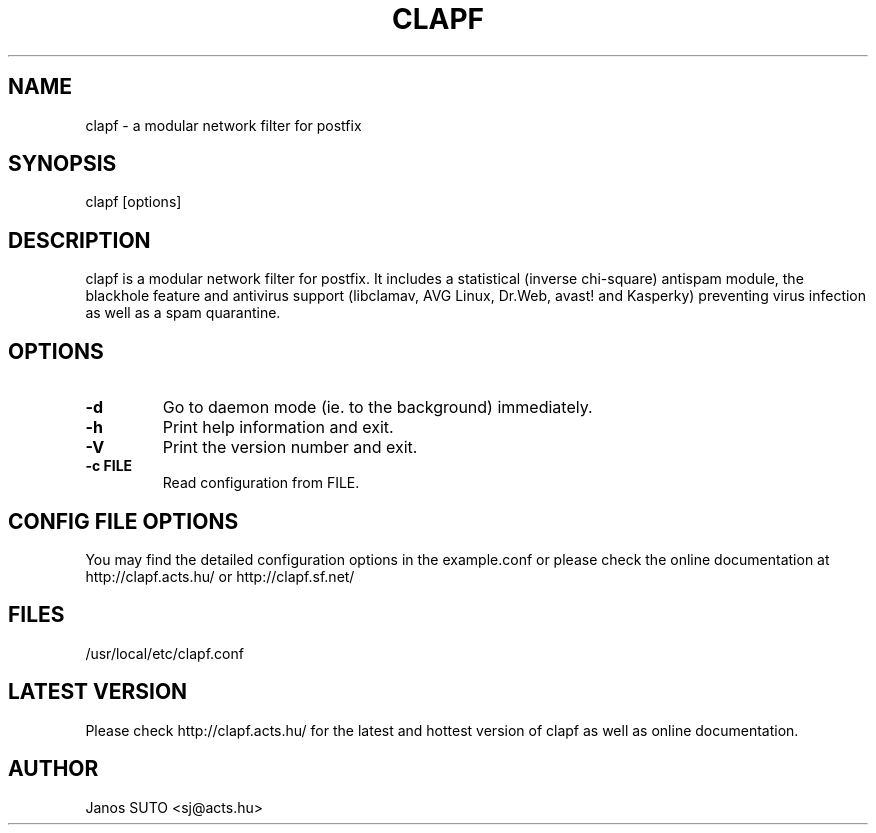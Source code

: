 .\" Manual is created by Janos SUTO, 2006.01.31
.TH "CLAPF" "8" "August 21, 2007" "Janos SUTO" "Clapf network filter"
.SH "NAME"
.LP 
clapf \- a modular network filter for postfix
.SH "SYNOPSIS"
.LP 
clapf [options]
.SH "DESCRIPTION"
.LP 

clapf is a modular network filter for postfix. It includes a statistical
(inverse chi-square) antispam module, the blackhole feature and antivirus
support (libclamav, AVG Linux, Dr.Web, avast! and Kasperky) preventing virus
infection as well as a spam quarantine.


.SH "OPTIONS"
.LP

.TP
\fB\-d\fR
Go to daemon mode (ie. to the background) immediately.

.TP
\fB\-h\fR
Print help information and exit.

.TP
\fB\-V\fR
Print the version number and exit.

.TP
\fB\-c FILE\fR
Read configuration from FILE.

.SH "CONFIG FILE OPTIONS"
.LP

You may find the detailed configuration options in the example.conf
or please check the online documentation at http://clapf.acts.hu/ or
http://clapf.sf.net/


.SH "FILES"
.LP
/usr/local/etc/clapf.conf

.SH "LATEST VERSION"
.LP
Please check http://clapf.acts.hu/ for the latest and hottest version of clapf as well as
online documentation.

.SH "AUTHOR"
.LP
Janos SUTO <sj@acts.hu>
